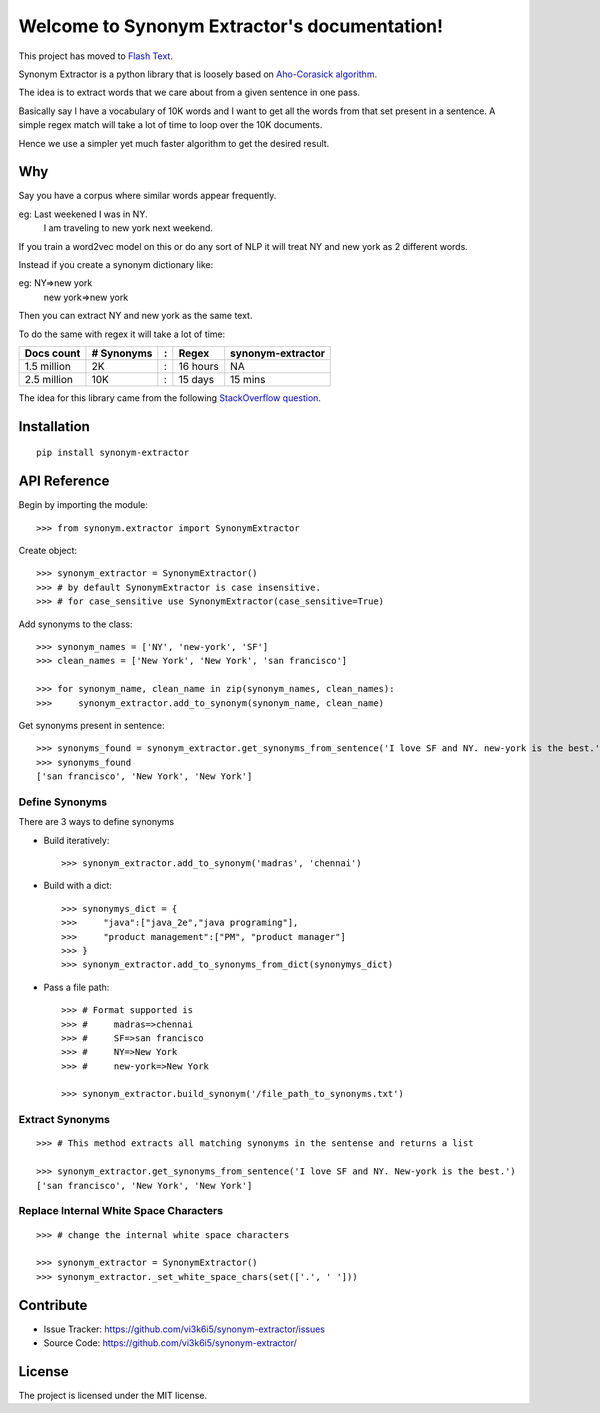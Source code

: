 Welcome to Synonym Extractor's documentation!
=============================================

This project has moved to `Flash Text
<https://github.com/vi3k6i5/flashtext>`_. 

Synonym Extractor is a python library that is loosely based on `Aho-Corasick algorithm <https://en.wikipedia.org/wiki/Aho%E2%80%93Corasick_algorithm>`_.

The idea is to extract words that we care about from a given sentence in one pass.

Basically say I have a vocabulary of 10K words and I want to get all the words from that set present in a sentence. A simple regex match will take a lot of time to loop over the 10K documents.

Hence we use a simpler yet much faster algorithm to get the desired result.

Why
------

::

Say you have a corpus where similar words appear frequently.

eg: Last weekened I was in NY.
    I am traveling to new york next weekend.

If you train a word2vec model on this or do any sort of NLP it will treat NY and new york as 2 different words. 

Instead if you create a synonym dictionary like:

eg: NY=>new york
    new york=>new york

Then you can extract NY and new york as the same text.

To do the same with regex it will take a lot of time:

============  ========== = =========  ============
Docs count    # Synonyms : Regex      synonym-extractor
============  ========== = =========  ============
1.5 million   2K         : 16 hours   NA
2.5 million   10K        : 15 days    15 mins
============  ========== = =========  ============

The idea for this library came from the following `StackOverflow question
<https://stackoverflow.com/questions/44178449/regex-replace-is-taking-time-for-millions-of-documents-how-to-make-it-faster>`_.


Installation
------------
::

    pip install synonym-extractor

API Reference
-------------

Begin by importing the module::

    >>> from synonym.extractor import SynonymExtractor

Create object::

    >>> synonym_extractor = SynonymExtractor()
    >>> # by default SynonymExtractor is case insensitive.
    >>> # for case_sensitive use SynonymExtractor(case_sensitive=True)

Add synonyms to the class::

    >>> synonym_names = ['NY', 'new-york', 'SF']
    >>> clean_names = ['New York', 'New York', 'san francisco']

    >>> for synonym_name, clean_name in zip(synonym_names, clean_names):
    >>>     synonym_extractor.add_to_synonym(synonym_name, clean_name)

Get synonyms present in sentence::

    >>> synonyms_found = synonym_extractor.get_synonyms_from_sentence('I love SF and NY. new-york is the best.')
    >>> synonyms_found
    ['san francisco', 'New York', 'New York']

Define Synonyms
~~~~~~~~~~~~~~~~~

There are 3 ways to define synonyms

* Build iteratively::

    >>> synonym_extractor.add_to_synonym('madras', 'chennai')

* Build with a dict::

    >>> synonymys_dict = {
    >>>     "java":["java_2e","java programing"],
    >>>     "product management":["PM", "product manager"]
    >>> }
    >>> synonym_extractor.add_to_synonyms_from_dict(synonymys_dict)

* Pass a file path::

    >>> # Format supported is 
    >>> #     madras=>chennai
    >>> #     SF=>san francisco
    >>> #     NY=>New York
    >>> #     new-york=>New York

    >>> synonym_extractor.build_synonym('/file_path_to_synonyms.txt')


Extract Synonyms
~~~~~~~~~~~~~~~~~
::

    >>> # This method extracts all matching synonyms in the sentense and returns a list

    >>> synonym_extractor.get_synonyms_from_sentence('I love SF and NY. New-york is the best.')
    ['san francisco', 'New York', 'New York']

Replace Internal White Space Characters
~~~~~~~~~~~~~~~~~~~~~~~~~~~~~~~~~~~~~~~
::

    >>> # change the internal white space characters

    >>> synonym_extractor = SynonymExtractor()
    >>> synonym_extractor._set_white_space_chars(set(['.', ' ']))


Contribute
----------

- Issue Tracker: https://github.com/vi3k6i5/synonym-extractor/issues
- Source Code: https://github.com/vi3k6i5/synonym-extractor/


License
-------

The project is licensed under the MIT license.